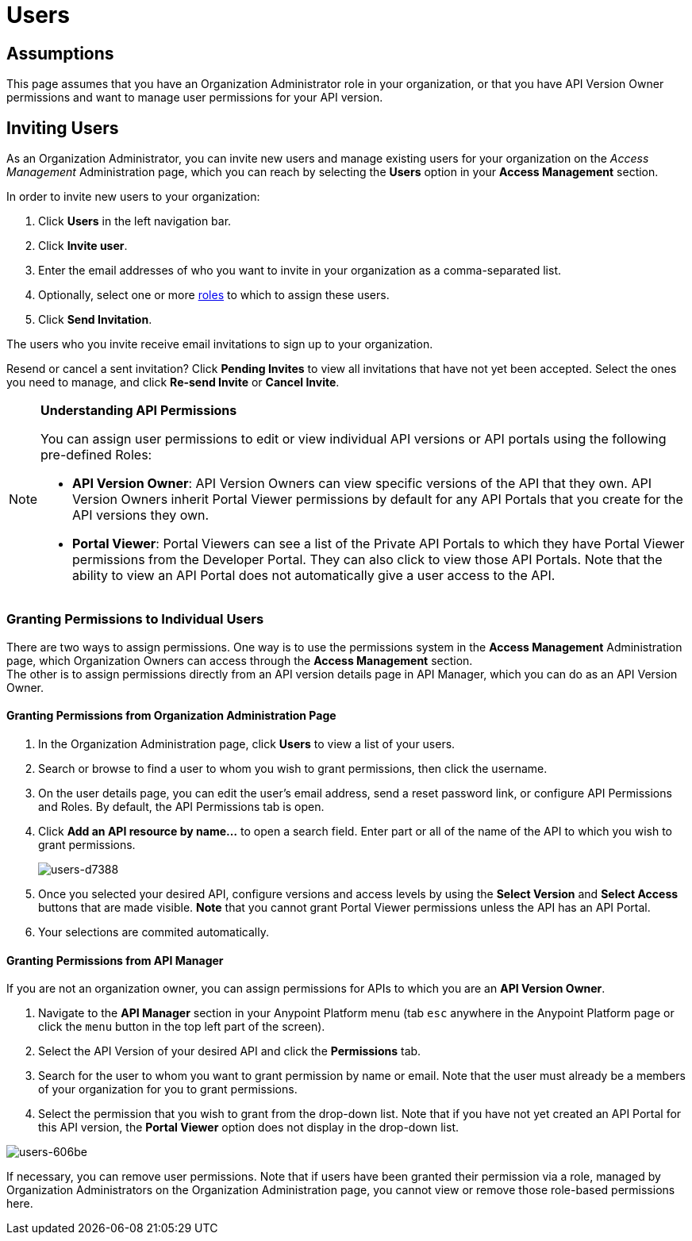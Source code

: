 = Users

== Assumptions

This page assumes that you have an Organization Administrator role in your organization, or that you have API Version Owner permissions and want to manage user permissions for your API version.

== Inviting Users

As an Organization Administrator, you can invite new users and manage existing users for your organization on the _Access Management_ Administration page, which you can reach by selecting the *Users* option in your *Access Management* section.

In order to invite new users to your organization:

. Click *Users* in the left navigation bar.
. Click *Invite user*.
. Enter the email addresses of who you want to invite in your organization as a comma-separated list.
. Optionally, select one or more link:/access-management/roles[roles] to which to assign these users.
. Click *Send Invitation*.

The users who you invite receive email invitations to sign up to your organization.

Resend or cancel a sent invitation? Click *Pending Invites* to view all invitations that have not yet been accepted. Select the ones you need to manage, and click *Re-send Invite* or *Cancel Invite*.

[NOTE]
--
*Understanding API Permissions*

You can assign user permissions to edit or view individual API versions or API portals using the following pre-defined Roles:

* *API Version Owner*: API Version Owners can view specific versions of the API that they own. API Version Owners inherit Portal Viewer permissions by default for any API Portals that you create for the API versions they own.
* *Portal Viewer*: Portal Viewers can see a list of the Private API Portals to which they have Portal Viewer permissions from the Developer Portal. They can also click to view those API Portals. Note that the ability to view an API Portal does not automatically give a user access to the API.
--

=== Granting Permissions to Individual Users

There are two ways to assign permissions. One way is to use the permissions system in the *Access Management* Administration page, which Organization Owners can access through the *Access Management* section. +
The other is to assign permissions directly from an API version details page in API Manager, which you can do as an API Version Owner.

==== Granting Permissions from Organization Administration Page

. In the Organization Administration page, click *Users* to view a list of your users.
. Search or browse to find a user to whom you wish to grant permissions, then click the username.
. On the user details page, you can edit the user's email address, send a reset password link, or configure API Permissions and Roles. By default, the API Permissions tab is open.
. Click *Add an API resource by name...* to open a search field. Enter part or all of the name of the API to which you wish to grant permissions.
+
image::users-d7388.png[users-d7388]
+
. Once you selected your desired API, configure versions and access levels by using the *Select Version* and *Select Access* buttons that are made visible. *Note* that you cannot grant Portal Viewer permissions unless the API has an API Portal.
. Your selections are commited automatically.

==== Granting Permissions from API Manager

If you are not an organization owner, you can assign permissions for APIs to which you are an *API Version Owner*.

. Navigate to the *API Manager* section in your Anypoint Platform menu (tab `esc` anywhere in the Anypoint Platform page or click the `menu` button in the top left part of the screen).
. Select the API Version of your desired API and click the *Permissions* tab.
. Search for the user to whom you want to grant permission by name or email. Note that the user must already be a members of your organization for you to grant permissions.
. Select the permission that you wish to grant from the drop-down list. Note that if you have not yet created an API Portal for this API version, the *Portal Viewer* option does not display in the drop-down list. 

image::users-606be.png[users-606be]

If necessary, you can remove user permissions. Note that if users have been granted their permission via a role, managed by Organization Administrators on the Organization Administration page, you cannot view or remove those role-based permissions here.
